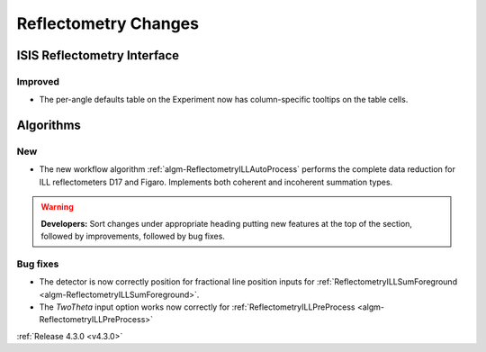 =====================
Reflectometry Changes
=====================

ISIS Reflectometry Interface
############################

Improved
--------

- The per-angle defaults table on the Experiment now has column-specific tooltips on the table cells.

Algorithms
##########

New
---

- The new workflow algorithm :ref:`algm-ReflectometryILLAutoProcess` performs the complete data reduction for ILL reflectometers D17 and Figaro. Implements both coherent and incoherent summation types.

.. contents:: Table of Contents
   :local:

.. warning:: **Developers:** Sort changes under appropriate heading
    putting new features at the top of the section, followed by
    improvements, followed by bug fixes.

Bug fixes
---------

- The detector is now correctly position for fractional line position inputs for :ref:`ReflectometryILLSumForeground <algm-ReflectometryILLSumForeground>`.
- The `TwoTheta` input option works now correctly for :ref:`ReflectometryILLPreProcess <algm-ReflectometryILLPreProcess>`


:ref:`Release 4.3.0 <v4.3.0>`

